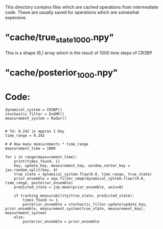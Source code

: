 This directory contains files which are cached operations from intermediate code.
These are usually saved for operations which are somewhat expensive.

* "cache/true_state_1000.npy"

This is a shape (6,) array which is the result of 1000 time steps of CR3BP

* "cache/posterior_1000.npy"

* Code:

#+BEGIN_SRC
dynamical_system = CR3BP()
stochastic_filter = EnGMF()
measurement_system = Radar()


# TU: 0.242 is approx 1 Day
time_range = 0.242

# # How many measurements * time_range
measurement_time = 1000

for i in range(measurement_time):
    print(times_found, i)
    key, update_key, measurement_key, window_center_key = jax.random.split(key, 4)
    true_state = dynamical_system.flow(0.0, time_range, true_state)
    prior_ensemble = eqx.filter_vmap(dynamical_system.flow)(0.0, time_range, posterior_ensemble)
    predicted_state = jnp.mean(prior_ensemble, axis=0)
    
    if tracking_measurability(true_state, predicted_state):
        times_found += 1
        posterior_ensemble = stochastic_filter.update(update_key, prior_ensemble, measurement_system(true_state, measurement_key), measurement_system)
    else:
        posterior_ensemble = prior_ensemble

#+END_SRC
